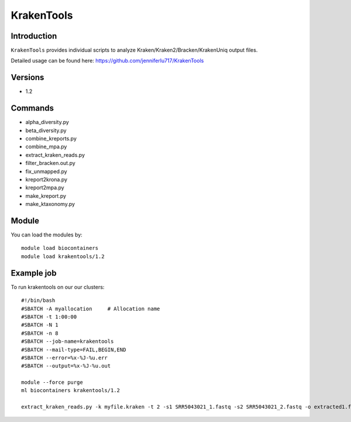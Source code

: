 .. _backbone-label:  

KrakenTools
============================== 

Introduction
~~~~~~~
``KrakenTools`` provides individual scripts to analyze Kraken/Kraken2/Bracken/KrakenUniq output files. 

Detailed usage can be found here: https://github.com/jenniferlu717/KrakenTools


Versions
~~~~~~~~
- 1.2

Commands
~~~~~~
- alpha_diversity.py
- beta_diversity.py
- combine_kreports.py
- combine_mpa.py
- extract_kraken_reads.py
- filter_bracken.out.py
- fix_unmapped.py
- kreport2krona.py
- kreport2mpa.py
- make_kreport.py
- make_ktaxonomy.py


Module
~~~~~~~
You can load the modules by::

    module load biocontainers
    module load krakentools/1.2

Example job
~~~~~~
To run krakentools on our our clusters::

    #!/bin/bash
    #SBATCH -A myallocation     # Allocation name 
    #SBATCH -t 1:00:00
    #SBATCH -N 1
    #SBATCH -n 8
    #SBATCH --job-name=krakentools
    #SBATCH --mail-type=FAIL,BEGIN,END
    #SBATCH --error=%x-%J-%u.err
    #SBATCH --output=%x-%J-%u.out

    module --force purge
    ml biocontainers krakentools/1.2
    
    extract_kraken_reads.py -k myfile.kraken -t 2 -s1 SRR5043021_1.fastq -s2 SRR5043021_2.fastq -o extracted1.fq -o2 extracted2.fq
